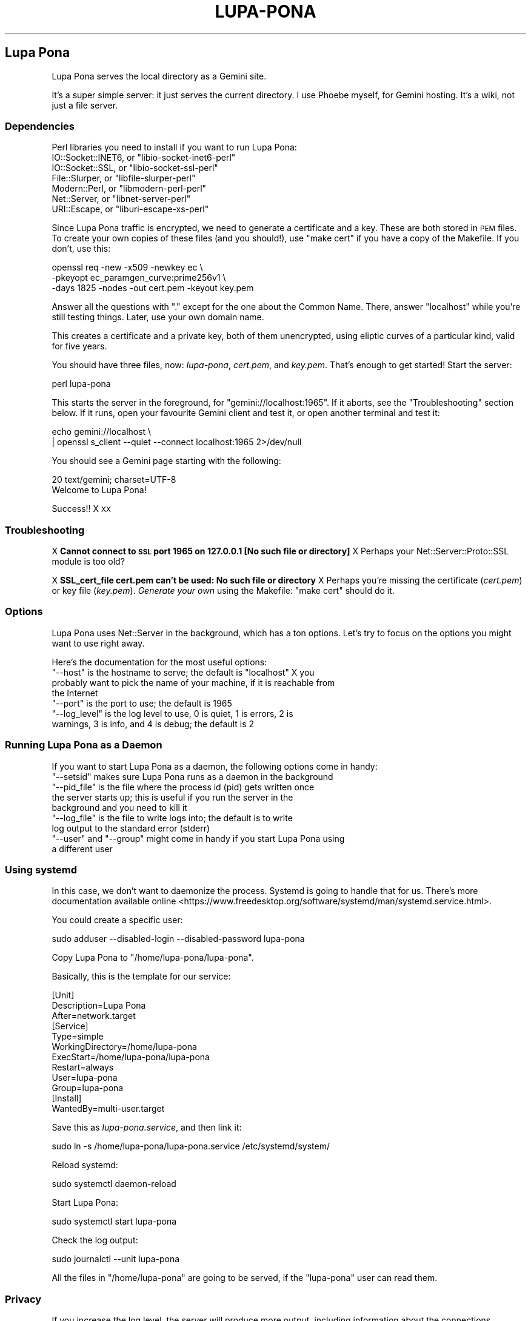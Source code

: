 .\" Automatically generated by Pod::Man 4.11 (Pod::Simple 3.35)
.\"
.\" Standard preamble:
.\" ========================================================================
.de Sp \" Vertical space (when we can't use .PP)
.if t .sp .5v
.if n .sp
..
.de Vb \" Begin verbatim text
.ft CW
.nf
.ne \\$1
..
.de Ve \" End verbatim text
.ft R
.fi
..
.\" Set up some character translations and predefined strings.  \*(-- will
.\" give an unbreakable dash, \*(PI will give pi, \*(L" will give a left
.\" double quote, and \*(R" will give a right double quote.  \*(C+ will
.\" give a nicer C++.  Capital omega is used to do unbreakable dashes and
.\" therefore won't be available.  \*(C` and \*(C' expand to `' in nroff,
.\" nothing in troff, for use with C<>.
.tr \(*W-
.ds C+ C\v'-.1v'\h'-1p'\s-2+\h'-1p'+\s0\v'.1v'\h'-1p'
.ie n \{\
.    ds -- \(*W-
.    ds PI pi
.    if (\n(.H=4u)&(1m=24u) .ds -- \(*W\h'-12u'\(*W\h'-12u'-\" diablo 10 pitch
.    if (\n(.H=4u)&(1m=20u) .ds -- \(*W\h'-12u'\(*W\h'-8u'-\"  diablo 12 pitch
.    ds L" ""
.    ds R" ""
.    ds C` ""
.    ds C' ""
'br\}
.el\{\
.    ds -- \|\(em\|
.    ds PI \(*p
.    ds L" ``
.    ds R" ''
.    ds C`
.    ds C'
'br\}
.\"
.\" Escape single quotes in literal strings from groff's Unicode transform.
.ie \n(.g .ds Aq \(aq
.el       .ds Aq '
.\"
.\" If the F register is >0, we'll generate index entries on stderr for
.\" titles (.TH), headers (.SH), subsections (.SS), items (.Ip), and index
.\" entries marked with X<> in POD.  Of course, you'll have to process the
.\" output yourself in some meaningful fashion.
.\"
.\" Avoid warning from groff about undefined register 'F'.
.de IX
..
.nr rF 0
.if \n(.g .if rF .nr rF 1
.if (\n(rF:(\n(.g==0)) \{\
.    if \nF \{\
.        de IX
.        tm Index:\\$1\t\\n%\t"\\$2"
..
.        if !\nF==2 \{\
.            nr % 0
.            nr F 2
.        \}
.    \}
.\}
.rr rF
.\"
.\" Accent mark definitions (@(#)ms.acc 1.5 88/02/08 SMI; from UCB 4.2).
.\" Fear.  Run.  Save yourself.  No user-serviceable parts.
.    \" fudge factors for nroff and troff
.if n \{\
.    ds #H 0
.    ds #V .8m
.    ds #F .3m
.    ds #[ \f1
.    ds #] \fP
.\}
.if t \{\
.    ds #H ((1u-(\\\\n(.fu%2u))*.13m)
.    ds #V .6m
.    ds #F 0
.    ds #[ \&
.    ds #] \&
.\}
.    \" simple accents for nroff and troff
.if n \{\
.    ds ' \&
.    ds ` \&
.    ds ^ \&
.    ds , \&
.    ds ~ ~
.    ds /
.\}
.if t \{\
.    ds ' \\k:\h'-(\\n(.wu*8/10-\*(#H)'\'\h"|\\n:u"
.    ds ` \\k:\h'-(\\n(.wu*8/10-\*(#H)'\`\h'|\\n:u'
.    ds ^ \\k:\h'-(\\n(.wu*10/11-\*(#H)'^\h'|\\n:u'
.    ds , \\k:\h'-(\\n(.wu*8/10)',\h'|\\n:u'
.    ds ~ \\k:\h'-(\\n(.wu-\*(#H-.1m)'~\h'|\\n:u'
.    ds / \\k:\h'-(\\n(.wu*8/10-\*(#H)'\z\(sl\h'|\\n:u'
.\}
.    \" troff and (daisy-wheel) nroff accents
.ds : \\k:\h'-(\\n(.wu*8/10-\*(#H+.1m+\*(#F)'\v'-\*(#V'\z.\h'.2m+\*(#F'.\h'|\\n:u'\v'\*(#V'
.ds 8 \h'\*(#H'\(*b\h'-\*(#H'
.ds o \\k:\h'-(\\n(.wu+\w'\(de'u-\*(#H)/2u'\v'-.3n'\*(#[\z\(de\v'.3n'\h'|\\n:u'\*(#]
.ds d- \h'\*(#H'\(pd\h'-\w'~'u'\v'-.25m'\f2\(hy\fP\v'.25m'\h'-\*(#H'
.ds D- D\\k:\h'-\w'D'u'\v'-.11m'\z\(hy\v'.11m'\h'|\\n:u'
.ds th \*(#[\v'.3m'\s+1I\s-1\v'-.3m'\h'-(\w'I'u*2/3)'\s-1o\s+1\*(#]
.ds Th \*(#[\s+2I\s-2\h'-\w'I'u*3/5'\v'-.3m'o\v'.3m'\*(#]
.ds ae a\h'-(\w'a'u*4/10)'e
.ds Ae A\h'-(\w'A'u*4/10)'E
.    \" corrections for vroff
.if v .ds ~ \\k:\h'-(\\n(.wu*9/10-\*(#H)'\s-2\u~\d\s+2\h'|\\n:u'
.if v .ds ^ \\k:\h'-(\\n(.wu*10/11-\*(#H)'\v'-.4m'^\v'.4m'\h'|\\n:u'
.    \" for low resolution devices (crt and lpr)
.if \n(.H>23 .if \n(.V>19 \
\{\
.    ds : e
.    ds 8 ss
.    ds o a
.    ds d- d\h'-1'\(ga
.    ds D- D\h'-1'\(hy
.    ds th \o'bp'
.    ds Th \o'LP'
.    ds ae ae
.    ds Ae AE
.\}
.rm #[ #] #H #V #F C
.\" ========================================================================
.\"
.IX Title "LUPA-PONA 1"
.TH LUPA-PONA 1 "2020-11-07" "perl v5.30.0" "User Contributed Perl Documentation"
.\" For nroff, turn off justification.  Always turn off hyphenation; it makes
.\" way too many mistakes in technical documents.
.if n .ad l
.nh
.SH "Lupa Pona"
.IX Header "Lupa Pona"
Lupa Pona serves the local directory as a Gemini site.
.PP
It's a super simple server: it just serves the current directory. I use Phoebe
myself, for Gemini hosting. It's a wiki, not just a file server.
.SS "Dependencies"
.IX Subsection "Dependencies"
Perl libraries you need to install if you want to run Lupa Pona:
.ie n .IP "IO::Socket::INET6, or ""libio\-socket\-inet6\-perl""" 4
.el .IP "IO::Socket::INET6, or \f(CWlibio\-socket\-inet6\-perl\fR" 4
.IX Item "IO::Socket::INET6, or libio-socket-inet6-perl"
.PD 0
.ie n .IP "IO::Socket::SSL, or ""libio\-socket\-ssl\-perl""" 4
.el .IP "IO::Socket::SSL, or \f(CWlibio\-socket\-ssl\-perl\fR" 4
.IX Item "IO::Socket::SSL, or libio-socket-ssl-perl"
.ie n .IP "File::Slurper, or ""libfile\-slurper\-perl""" 4
.el .IP "File::Slurper, or \f(CWlibfile\-slurper\-perl\fR" 4
.IX Item "File::Slurper, or libfile-slurper-perl"
.ie n .IP "Modern::Perl, or ""libmodern\-perl\-perl""" 4
.el .IP "Modern::Perl, or \f(CWlibmodern\-perl\-perl\fR" 4
.IX Item "Modern::Perl, or libmodern-perl-perl"
.ie n .IP "Net::Server, or ""libnet\-server\-perl""" 4
.el .IP "Net::Server, or \f(CWlibnet\-server\-perl\fR" 4
.IX Item "Net::Server, or libnet-server-perl"
.ie n .IP "URI::Escape, or ""liburi\-escape\-xs\-perl""" 4
.el .IP "URI::Escape, or \f(CWliburi\-escape\-xs\-perl\fR" 4
.IX Item "URI::Escape, or liburi-escape-xs-perl"
.PD
.PP
Since Lupa Pona traffic is encrypted, we need to generate a
certificate and a key. These are both stored in \s-1PEM\s0 files. To create
your own copies of these files (and you should!), use \*(L"make cert\*(R" if
you have a copy of the Makefile. If you don't, use this:
.PP
.Vb 3
\&    openssl req \-new \-x509 \-newkey ec \e
\&    \-pkeyopt ec_paramgen_curve:prime256v1 \e
\&    \-days 1825 \-nodes \-out cert.pem \-keyout key.pem
.Ve
.PP
Answer all the questions with \*(L".\*(R" except for the one about the Common Name.
There, answer \*(L"localhost\*(R" while you're still testing things. Later, use your own
domain name.
.PP
This creates a certificate and a private key, both of them unencrypted, using
eliptic curves of a particular kind, valid for five years.
.PP
You should have three files, now: \fIlupa-pona\fR, \fIcert.pem\fR, and
\&\fIkey.pem\fR. That's enough to get started! Start the server:
.PP
.Vb 1
\&    perl lupa\-pona
.Ve
.PP
This starts the server in the foreground, for \f(CW\*(C`gemini://localhost:1965\*(C'\fR. If it
aborts, see the \*(L"Troubleshooting\*(R" section below. If it runs, open your
favourite Gemini client and test it, or open another terminal and test it:
.PP
.Vb 2
\&    echo gemini://localhost \e
\&      | openssl s_client \-\-quiet \-\-connect localhost:1965 2>/dev/null
.Ve
.PP
You should see a Gemini page starting with the following:
.PP
.Vb 2
\&    20 text/gemini; charset=UTF\-8
\&    Welcome to Lupa Pona!
.Ve
.PP
Success!! X \s-1XX\s0
.SS "Troubleshooting"
.IX Subsection "Troubleshooting"
X \fBCannot connect to \s-1SSL\s0 port 1965 on 127.0.0.1 [No such file or directory]\fR
X Perhaps your Net::Server::Proto::SSL module is too old?
.PP
X \fBSSL_cert_file cert.pem can't be used: No such file or directory\fR
X Perhaps you're missing the certificate (\fIcert.pem\fR) or key file
(\fIkey.pem\fR). \fIGenerate your own\fR using the Makefile: \f(CW\*(C`make cert\*(C'\fR
should do it.
.SS "Options"
.IX Subsection "Options"
Lupa Pona uses Net::Server in the background, which has a ton
options. Let's try to focus on the options you might want to use right
away.
.PP
Here's the documentation for the most useful options:
.ie n .IP """\-\-host"" is the hostname to serve; the default is ""localhost"" X you probably want to pick the name of your machine, if it is reachable from the Internet" 4
.el .IP "\f(CW\-\-host\fR is the hostname to serve; the default is \f(CWlocalhost\fR X you probably want to pick the name of your machine, if it is reachable from the Internet" 4
.IX Item "--host is the hostname to serve; the default is localhost X you probably want to pick the name of your machine, if it is reachable from the Internet"
.PD 0
.ie n .IP """\-\-port"" is the port to use; the default is 1965" 4
.el .IP "\f(CW\-\-port\fR is the port to use; the default is 1965" 4
.IX Item "--port is the port to use; the default is 1965"
.ie n .IP """\-\-log_level"" is the log level to use, 0 is quiet, 1 is errors, 2 is warnings, 3 is info, and 4 is debug; the default is 2" 4
.el .IP "\f(CW\-\-log_level\fR is the log level to use, 0 is quiet, 1 is errors, 2 is warnings, 3 is info, and 4 is debug; the default is 2" 4
.IX Item "--log_level is the log level to use, 0 is quiet, 1 is errors, 2 is warnings, 3 is info, and 4 is debug; the default is 2"
.PD
.SS "Running Lupa Pona as a Daemon"
.IX Subsection "Running Lupa Pona as a Daemon"
If you want to start Lupa Pona as a daemon, the following options come
in handy:
.ie n .IP """\-\-setsid"" makes sure Lupa Pona runs as a daemon in the background" 4
.el .IP "\f(CW\-\-setsid\fR makes sure Lupa Pona runs as a daemon in the background" 4
.IX Item "--setsid makes sure Lupa Pona runs as a daemon in the background"
.PD 0
.ie n .IP """\-\-pid_file"" is the file where the process id (pid) gets written once the server starts up; this is useful if you run the server in the background and you need to kill it" 4
.el .IP "\f(CW\-\-pid_file\fR is the file where the process id (pid) gets written once the server starts up; this is useful if you run the server in the background and you need to kill it" 4
.IX Item "--pid_file is the file where the process id (pid) gets written once the server starts up; this is useful if you run the server in the background and you need to kill it"
.ie n .IP """\-\-log_file"" is the file to write logs into; the default is to write log output to the standard error (stderr)" 4
.el .IP "\f(CW\-\-log_file\fR is the file to write logs into; the default is to write log output to the standard error (stderr)" 4
.IX Item "--log_file is the file to write logs into; the default is to write log output to the standard error (stderr)"
.ie n .IP """\-\-user"" and ""\-\-group"" might come in handy if you start Lupa Pona using a different user" 4
.el .IP "\f(CW\-\-user\fR and \f(CW\-\-group\fR might come in handy if you start Lupa Pona using a different user" 4
.IX Item "--user and --group might come in handy if you start Lupa Pona using a different user"
.PD
.SS "Using systemd"
.IX Subsection "Using systemd"
In this case, we don't want to daemonize the process. Systemd is going to handle
that for us. There's more documentation available
online <https://www.freedesktop.org/software/systemd/man/systemd.service.html>.
.PP
You could create a specific user:
.PP
.Vb 1
\&    sudo adduser \-\-disabled\-login \-\-disabled\-password lupa\-pona
.Ve
.PP
Copy Lupa Pona to \f(CW\*(C`/home/lupa\-pona/lupa\-pona\*(C'\fR.
.PP
Basically, this is the template for our service:
.PP
.Vb 12
\&    [Unit]
\&    Description=Lupa Pona
\&    After=network.target
\&    [Service]
\&    Type=simple
\&    WorkingDirectory=/home/lupa\-pona
\&    ExecStart=/home/lupa\-pona/lupa\-pona
\&    Restart=always
\&    User=lupa\-pona
\&    Group=lupa\-pona
\&    [Install]
\&    WantedBy=multi\-user.target
.Ve
.PP
Save this as \fIlupa\-pona.service\fR, and then link it:
.PP
.Vb 1
\&    sudo ln \-s /home/lupa\-pona/lupa\-pona.service /etc/systemd/system/
.Ve
.PP
Reload systemd:
.PP
.Vb 1
\&    sudo systemctl daemon\-reload
.Ve
.PP
Start Lupa Pona:
.PP
.Vb 1
\&    sudo systemctl start lupa\-pona
.Ve
.PP
Check the log output:
.PP
.Vb 1
\&    sudo journalctl \-\-unit lupa\-pona
.Ve
.PP
All the files in \f(CW\*(C`/home/lupa\-pona\*(C'\fR are going to be served, if the \f(CW\*(C`lupa\-pona\*(C'\fR
user can read them.
.SS "Privacy"
.IX Subsection "Privacy"
If you increase the log level, the server will produce more output, including
information about the connections happening, like \f(CW\*(C`2020/06/29\-15:35:59 CONNECT
SSL Peer: "[::1]:52730" Local: "[::1]:1965"\*(C'\fR and the like (in this case \f(CW\*(C`::1\*(C'\fR
is my local address so that isn't too useful but it could also be your visitor's
\&\s-1IP\s0 numbers, in which case you will need to tell them about it using in order to
comply with the
\&\s-1GDPR\s0 <https://en.wikipedia.org/wiki/General_Data_Protection_Regulation>.
